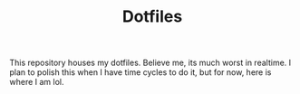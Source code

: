 #+TITLE: Dotfiles
This repository houses my dotfiles. Believe me, its much worst in realtime. 
I plan to polish this when I have time cycles to do it, but for now, here is where I am lol.

